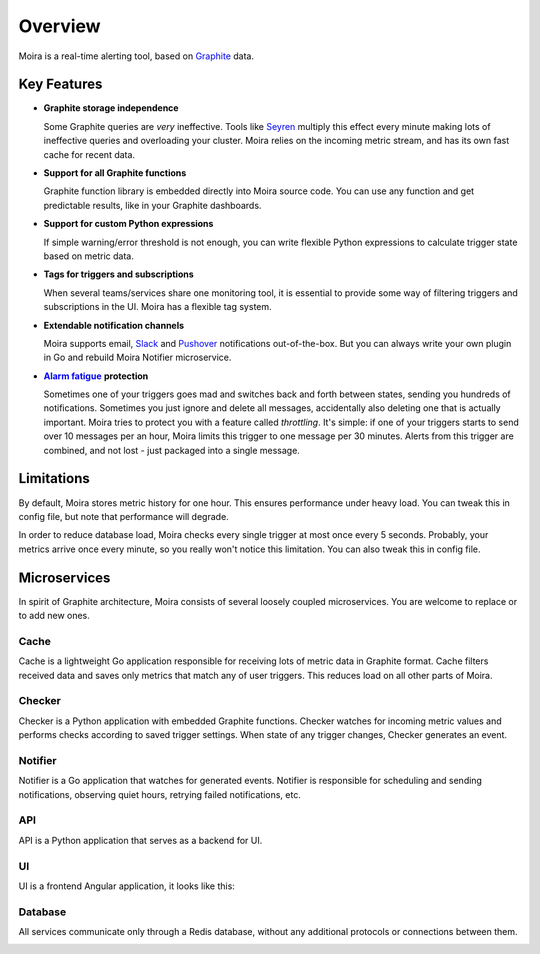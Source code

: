 Overview
========

.. _Graphite: https://github.com/graphite-project

Moira is a real-time alerting tool, based on Graphite_ data.


Key Features
------------

.. _Seyren: https://github.com/scobal/seyren
.. _Slack: https://slack.com
.. _Pushover: https://pushover.net
.. |Alarm fatigue| replace:: **Alarm fatigue**
.. _Alarm fatigue: https://en.wikipedia.org/wiki/Alarm_fatigue

* **Graphite storage independence**

  Some Graphite queries are *very* ineffective. Tools like Seyren_ multiply this effect every minute making
  lots of ineffective queries and overloading your cluster. Moira relies on the incoming
  metric stream, and has its own fast cache for recent data.

* **Support for all Graphite functions**

  Graphite function library is embedded directly into Moira source code. You can use any
  function and get predictable results, like in your Graphite dashboards.

* **Support for custom Python expressions**

  If simple warning/error threshold is not enough, you can write flexible Python expressions to
  calculate trigger state based on metric data.

* **Tags for triggers and subscriptions**

  When several teams/services share one monitoring tool, it is essential to provide some way of
  filtering triggers and subscriptions in the UI. Moira has a flexible tag system.

* **Extendable notification channels**

  Moira supports email, Slack_ and Pushover_ notifications out-of-the-box. But you can always
  write your own plugin in Go and rebuild Moira Notifier microservice.

* |Alarm fatigue|_ **protection**

  Sometimes one of your triggers goes mad and switches back and forth between states, sending you
  hundreds of notifications. Sometimes you just ignore and delete all messages, accidentally also
  deleting one that is actually important. Moira tries to protect you with a feature called
  *throttling*. It's simple: if one of your triggers starts to send over 10 messages per an
  hour, Moira limits this trigger to one message per 30 minutes. Alerts from this trigger are
  combined, and not lost - just packaged into a single message.


Limitations
-----------

By default, Moira stores metric history for one hour. This ensures performance under heavy load.
You can tweak this in config file, but note that performance will degrade.

In order to reduce database load, Moira checks every single trigger at most once every 5 seconds.
Probably, your metrics arrive once every minute, so you really won't notice this limitation.
You can also tweak this in config file.


Microservices
-------------

In spirit of Graphite architecture, Moira consists of several loosely coupled microservices. You are
welcome to replace or to add new ones.


Cache
^^^^^

Cache is a lightweight Go application responsible for receiving lots of metric data in Graphite
format. Cache filters received data and saves only metrics that match any of user triggers. This
reduces load on all other parts of Moira.


Checker
^^^^^^^

Checker is a Python application with embedded Graphite functions. Checker watches for incoming
metric values and performs checks according to saved trigger settings. When state of any trigger
changes, Checker generates an event.


Notifier
^^^^^^^^

Notifier is a Go application that watches for generated events. Notifier is responsible for
scheduling and sending notifications, observing quiet hours, retrying failed notifications, etc.


API
^^^

API is a Python application that serves as a backend for UI.


UI
^^

UI is a frontend Angular application, it looks like this:

.. image:: _static/triggers.png
   :alt: ui screenshot


Database
^^^^^^^^

All services communicate only through a Redis database, without any additional protocols or
connections between them.

.. image:: _static/dfd-microservices.svg
   :alt: microservices
   :width: 80%
   :align: center
